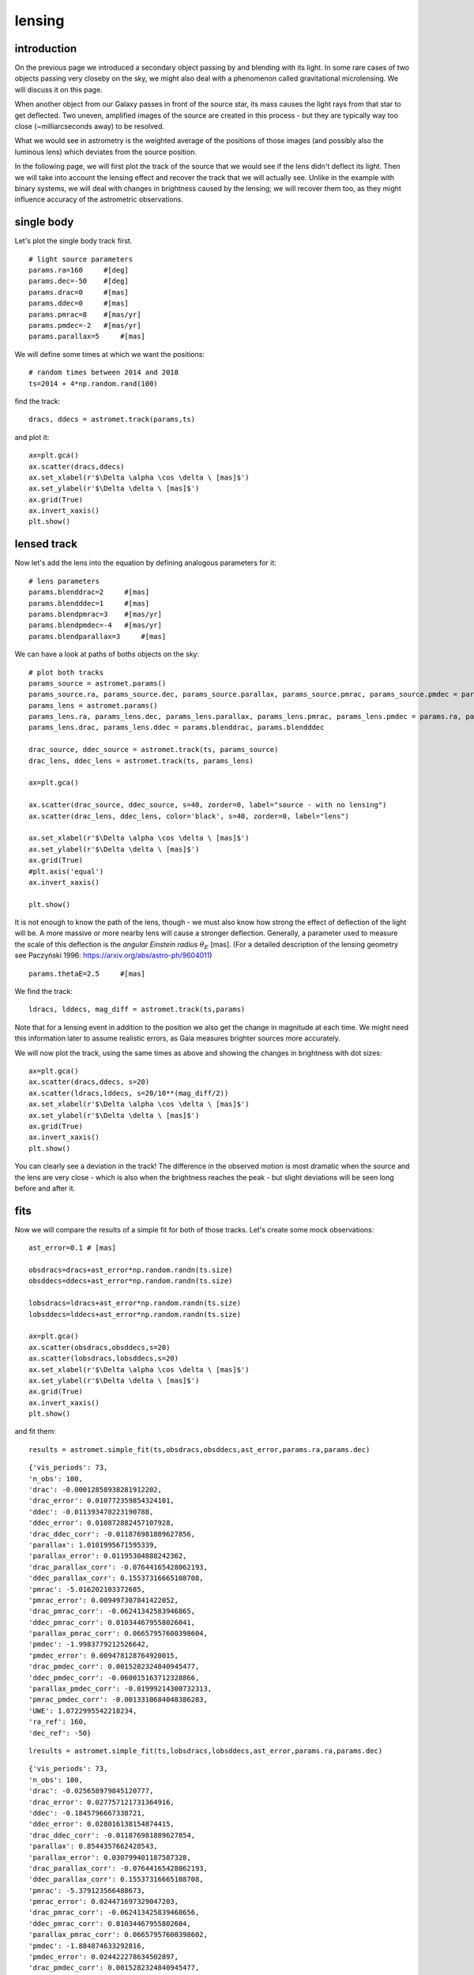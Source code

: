 lensing
=======

introduction
------------

On the previous page we introduced a secondary object passing by and blending with its light. In some rare cases of two objects passing very closeby on the sky, we might also deal with a phenomenon called gravitational microlensing. We will discuss it on this page.

When another object from our Galaxy passes in front of the source star, its mass causes the light rays from that star to get deflected. Two uneven, amplified images of the source are created in this process - but they are typically way too close (~milliarcseconds away) to be resolved.

What we would see in astrometry is the weighted average of the positions of those images (and possibly also the luminous lens) which deviates from the source position.

In the following page, we will first plot the track of the source that we would see if the lens didn't deflect its light. Then we will take into account the lensing effect and recover the track that we will actually see. Unlike in the example with binary systems, we will deal with changes in brightness caused by the lensing; we will recover them too, as they might influence accuracy of the astrometric observations.



single body
-----------

Let's plot the single body track first.

::

  # light source parameters
  params.ra=160     #[deg]
  params.dec=-50    #[deg]
  params.drac=0     #[mas]
  params.ddec=0     #[mas]
  params.pmrac=8    #[mas/yr]
  params.pmdec=-2   #[mas/yr]
  params.parallax=5     #[mas]

We will define some times at which we want the positions:

::

  # random times between 2014 and 2018
  ts=2014 + 4*np.random.rand(100)

find the track:

::

  dracs, ddecs = astromet.track(params,ts)

and plot it:

::

  ax=plt.gca()
  ax.scatter(dracs,ddecs)
  ax.set_xlabel(r'$\Delta \alpha \cos \delta \ [mas]$')
  ax.set_ylabel(r'$\Delta \delta \ [mas]$')
  ax.grid(True)
  ax.invert_xaxis()
  plt.show()

.. image:: plots/singleStar.png
  :width: 400
  :alt:


lensed track
------------

Now let's add the lens into the equation by defining analogous parameters for it:

::

  # lens parameters
  params.blenddrac=2     #[mas]
  params.blendddec=1     #[mas]
  params.blendpmrac=3    #[mas/yr]
  params.blendpmdec=-4   #[mas/yr]
  params.blendparallax=3     #[mas]

We can have a look at paths of boths objects on the sky:

::

  # plot both tracks
  params_source = astromet.params()
  params_source.ra, params_source.dec, params_source.parallax, params_source.pmrac, params_source.pmdec = params.ra, params.dec, params.parallax, params.pmrac, params.pmdec
  params_lens = astromet.params()
  params_lens.ra, params_lens.dec, params_lens.parallax, params_lens.pmrac, params_lens.pmdec = params.ra, params.dec, params.blendparallax, params.blendpmrac, params.blendpmdec
  params_lens.drac, params_lens.ddec = params.blenddrac, params.blendddec

  drac_source, ddec_source = astromet.track(ts, params_source)
  drac_lens, ddec_lens = astromet.track(ts, params_lens)

  ax=plt.gca()

  ax.scatter(drac_source, ddec_source, s=40, zorder=0, label="source - with no lensing")
  ax.scatter(drac_lens, ddec_lens, color='black', s=40, zorder=0, label="lens")

  ax.set_xlabel(r'$\Delta \alpha \cos \delta \ [mas]$')
  ax.set_ylabel(r'$\Delta \delta \ [mas]$')
  ax.grid(True)
  #plt.axis('equal')
  ax.invert_xaxis()

  plt.show()

.. image:: plots/StarLensTracks.png
  :width: 400
  :alt: tracks of the source star and the lens

It is not enough to know the path of the lens, though - we must also know how strong the effect of deflection of the light will be. A more massive or more nearby lens will cause a stronger deflection.
Generally, a parameter used to measure the scale of this deflection is the *angular Einstein radius* :math:`\theta_E` [mas].
(For a detailed description of the lensing geometry see Paczyński 1996: https://arxiv.org/abs/astro-ph/9604011)

::

  params.thetaE=2.5     #[mas]

We find the track:

::

  ldracs, lddecs, mag_diff = astromet.track(ts,params)

Note that for a lensing event in addition to the position we also get the change in magnitude at each time.
We might need this information later to assume realistic errors, as Gaia measures brighter sources more accurately.

We will now plot the track, using the same times as above and showing the changes in brightness with dot sizes:

::

  ax=plt.gca()
  ax.scatter(dracs,ddecs, s=20)
  ax.scatter(ldracs,lddecs, s=20/10**(mag_diff/2))
  ax.set_xlabel(r'$\Delta \alpha \cos \delta \ [mas]$')
  ax.set_ylabel(r'$\Delta \delta \ [mas]$')
  ax.grid(True)
  ax.invert_xaxis()
  plt.show()

.. image:: plots/lensedTrack.png
  :width: 400
  :alt: lensed track vs. unlensed track of the source star

You can clearly see a deviation in the track! The difference in the observed motion is most dramatic when the source and the lens are very close - which is also when the brightness reaches the peak - but slight deviations will be seen long before and after it.

fits
----

Now we will compare the results of a simple fit for both of those tracks. Let's create some mock observations:

::

  ast_error=0.1 # [mas]

  obsdracs=dracs+ast_error*np.random.randn(ts.size)
  obsddecs=ddecs+ast_error*np.random.randn(ts.size)

  lobsdracs=ldracs+ast_error*np.random.randn(ts.size)
  lobsddecs=lddecs+ast_error*np.random.randn(ts.size)

  ax=plt.gca()
  ax.scatter(obsdracs,obsddecs,s=20)
  ax.scatter(lobsdracs,lobsddecs,s=20)
  ax.set_xlabel(r'$\Delta \alpha \cos \delta \ [mas]$')
  ax.set_ylabel(r'$\Delta \delta \ [mas]$')
  ax.grid(True)
  ax.invert_xaxis()
  plt.show()

.. image:: plots/lensedObs.png
  :width: 400
  :alt: mock observations of both tracks

and fit them:

::

  results = astromet.simple_fit(ts,obsdracs,obsddecs,ast_error,params.ra,params.dec)

::

   {'vis_periods': 73,
   'n_obs': 100,
   'drac': -0.00012858938281912202,
   'drac_error': 0.010772359854324101,
   'ddec': -0.011393470223190788,
   'ddec_error': 0.010872882457107928,
   'drac_ddec_corr': -0.011876981889627856,
   'parallax': 1.0101995671595339,
   'parallax_error': 0.01195304888242362,
   'drac_parallax_corr': -0.07644165428062193,
   'ddec_parallax_corr': 0.15537316665108708,
   'pmrac': -5.016202103372685,
   'pmrac_error': 0.009497307841422052,
   'drac_pmrac_corr': -0.06241342583946865,
   'ddec_pmrac_corr': 0.010344679558026041,
   'parallax_pmrac_corr': 0.06657957600398604,
   'pmdec': -1.9983779212526642,
   'pmdec_error': 0.009478128764920015,
   'drac_pmdec_corr': 0.0015282324840945477,
   'ddec_pmdec_corr': -0.060015163712328866,
   'parallax_pmdec_corr': -0.01999214300732313,
   'pmrac_pmdec_corr': -0.0013310684048386283,
   'UWE': 1.0722995542218234,
   'ra_ref': 160,
   'dec_ref': -50}

::

  lresults = astromet.simple_fit(ts,lobsdracs,lobsddecs,ast_error,params.ra,params.dec)

::

   {'vis_periods': 73,
   'n_obs': 100,
   'drac': -0.025658979845120777,
   'drac_error': 0.027757121731364916,
   'ddec': -0.1845796667338721,
   'ddec_error': 0.028016138154874415,
   'drac_ddec_corr': -0.011876981889627854,
   'parallax': 0.8544357662428543,
   'parallax_error': 0.030799401187587328,
   'drac_parallax_corr': -0.07644165428062193,
   'ddec_parallax_corr': 0.15537316665108708,
   'pmrac': -5.379123566488673,
   'pmrac_error': 0.024471697329047203,
   'drac_pmrac_corr': -0.062413425839468656,
   'ddec_pmrac_corr': 0.01034467955802604,
   'parallax_pmrac_corr': 0.06657957600398602,
   'pmdec': -1.884874633292816,
   'pmdec_error': 0.024422278634502897,
   'drac_pmdec_corr': 0.0015282324840945477,
   'ddec_pmdec_corr': -0.06001516371232886,
   'parallax_pmdec_corr': -0.01999214300732313,
   'pmrac_pmdec_corr': -0.0013310684048386283,
   'UWE': 2.762992479041259,
   'ra_ref': 160,
   'dec_ref': -50}

The fits look like this:

::

  ax=plt.gca()
  ax.scatter(obsdracs,obsddecs,s=20)
  ax.scatter(lobsdracs,lobsddecs,s=20)

  plotts=np.linspace(np.min(ts),np.max(ts),200)
  fitparams=astromet.params()
  lfitparams=astromet.params()

  uwe = round(results['UWE'],2)
  ax.text(0.85, 0.95, f'UWE = {uwe}', ha='center', va='center', transform=ax.transAxes, fontsize=16, fontname='serif', color='blue')

  luwe = round(lresults['UWE'],2)
  ax.text(0.85, 0.85, f'UWE = {luwe}', ha='center', va='center', transform=ax.transAxes, fontsize=16, fontname='serif', color='orange')

  for i in range(32):

    fitparams.ra=160     #[deg]
    fitparams.dec=-50    #[deg]
    fitparams.drac=results['drac']+results['drac_error']*np.random.randn()     #[mas]
    fitparams.ddec=results['ddec']+results['ddec_error']*np.random.randn()     #[mas]
    fitparams.pmrac=results['pmrac']+results['pmrac_error']*np.random.randn()    #[mas/yr]
    fitparams.pmdec=results['pmdec']+results['pmdec_error']*np.random.randn()   #[mas/yr]
    fitparams.parallax=results['parallax']+results['parallax_error']*np.random.randn()     #[mas]

    fitdracs,fitddecs=astromet.track(plotts,fitparams)
    ax.plot(fitdracs,fitddecs,c='blue',alpha=0.1)

    lfitparams.ra=160     #[deg]
    lfitparams.dec=-50    #[deg]
    lfitparams.drac=lresults['drac']+lresults['drac_error']*np.random.randn()     #[mas]
    lfitparams.ddec=lresults['ddec']+lresults['ddec_error']*np.random.randn()     #[mas]
    lfitparams.pmrac=lresults['pmrac']+lresults['pmrac_error']*np.random.randn()    #[mas/yr]
    lfitparams.pmdec=lresults['pmdec']+lresults['pmdec_error']*np.random.randn()   #[mas/yr]
    lfitparams.parallax=lresults['parallax']+lresults['parallax_error']*np.random.randn()     #[mas]

    lfitdracs,lfitddecs=astromet.track(plotts,lfitparams)
    ax.plot(lfitdracs,lfitddecs,c='orange',alpha=0.1)

  ax.set_xlabel(r'$\Delta \alpha \cos \delta \ [mas]$')
  ax.set_ylabel(r'$\Delta \delta \ [mas]$')
  ax.grid(True)
  ax.invert_xaxis()
  plt.show()

.. image:: plots/lensedFits.png
  :width: 400
  :alt: fits to both tracks

Lensing significantly changed the measurements of all 5 astrometric parameters (positions in RA and DEC, proper motions in RA and DEC and parallax) and introduced a high Unit Weight Error, meaning that the 5-parameter fit couldn't reproduce the track well!

blending
--------

We left out the final parameter that you can optionally tweak - blendl. It is defined as the flux coming from the lens in the units of flux coming from the source *at baseline*. We discussed blending in more detail on the previous page.
By default, blendl is set to 0, which means that the lens contributes no light.

::

  params.blendl=0

Let's demonstrate how our track will change with varying the blending parameter from 5 (lens 5x brighter than the source star) to 0 (no light from the lens).

::

  colors = ['red', 'orange', 'yellow', 'green', 'blue', 'navy', 'purple']
  blendls = [5, 2, 1, 0.5, 0.2, 0.1, 0]
  ax = plt.gca()
  for i in range(7):
      params.blendl = blendls[i]
      ldracs, lddecs, mag_diff = astromet.track(plotts,params)
      ax.plot(ldracs, lddecs, color=colors[i], lw=1, ls='--')
  ax.set_xlabel(r'$\Delta \alpha \cos \delta \ [mas]$')
  ax.set_ylabel(r'$\Delta \delta \ [mas]$')
  ax.grid(True)
  ax.invert_xaxis()
  plt.show()

.. image:: plots/blendingRainbow.png
  :width: 400
  :alt: blended tracks with different light ratios

Starting from the unblended (purple) track, the more we increase blendl, the closer we are getting to the path of the lens, and the less we see the deviations from a simple 5-parameter (straight line proper motion + parallax) path.

Above, our secondary source in the track() function was the lens. It is only possible to define a primary and secondary source there - but if you want to blend your lensed track with a third object, you can do it afterwards using the blend() function. Keep in mind that as the brightness of our event changes with lensing, so will the light ratio.
Let's use our unblended, purple track and add a background star with a defined trajectory contributing about 10% of the light:

::

  params_bg_star = astromet.params()

  # regular astrometric parameters
  params_bg_star.ra=160     #[deg]
  params_bg_star.dec=-50    #[deg]
  params_bg_star.drac=10    #[mas]
  params_bg_star.ddec=10    #[mas]
  params_bg_star.pmrac=-1    #[mas/yr]
  params_bg_star.pmdec=0.5  #[mas/yr]
  params_bg_star.parallax=0.1     #[mas]

  # create tracks of lensed primary source and background star
  ldracs, lddecs, mag_diff = astromet.track(ts_dense,params)
  track_bg_star_dracs, track_bg_star_ddecs = astromet.track(ts_dense,params_bg_star)

  # define the blend light at baseline
  blendl = 0.11

  # adjust the light ratios at different epochs to correct for amplification
  f_ampl = 10**(-mag_diff/2.5)
  light_ratios = blendl/f_ampl # blend light : source light (amplified)

  #final blended track
  bldracs, blddecs = astromet.blend(ldracs, lddecs, track_bg_star_dracs, track_bg_star_ddecs, light_ratios)

  # plot
  ax = plt.gca()
  ax.plot(ldracs, lddecs, color='purple', lw=1.3, ls='--', alpha=1)
  ax.plot(track_bg_star_dracs, track_bg_star_ddecs, color='orange', ls=':', lw=1.3, alpha=1)
  ax.plot(bldracs, blddecs, color='red', lw=1.3, alpha=1)
  ax.set_xlabel(r'$\Delta \alpha \cos \delta \ [mas]$')
  ax.set_ylabel(r'$\Delta \delta \ [mas]$')
  ax.grid(True)
  ax.invert_xaxis()
  plt.show()

.. image:: plots/blendedThird.png
  :width: 400
  :alt: lensed track blended with a background star

lensed binaries
---------------

If you set both the binary parameters and the lensing parameters, you will end up with a track of a lensed binary system (i.e. a weighted average of tracks of images of both components after lensing). Those tracks can be very interesting and complicated; potentially, lensed binaries could be responsible for some events where fitting a photometric model of a single lensed star doesn't work well. Use with caution as this part has not been fully tested; if you do use it, we encourage you to let us know how it's working!

.. image:: plots/lensedBinary.png
  :width: 400
  :alt: lensed tracks of a binary star

notes for microlensers
----------------------

If you prefer to operate in the standard microlensing parameters from the photometric model (u0, t0, tE, piEN, piEE, m0, fbl), you can easily create a track using them. Note that, because of degeneracies, those parameters are not enough to define an astrometric track, and you have to also assume some value of :math:`\theta_E` and enter the astrometry of the source (pmrac_source, pmdec_source, d_source).

::
  params = astromet.params()
  params = astromet.define_lens(params, u0, t0, tE, piEN, piEE, m0, fbl, pmrac_source, pmdec_source, d_source, thetaE)
  drac, ddec, mag_diff = astromet.track(ts, params)

Alternatively, if you have previously defined :math:`\theta_E`, as well as the proper motions and parallaxes of the source and the lens, and just want to get the offset between those tracks, you can call:

::
  params = astromet.get_offset(params, u0, t0)

which overwrites the lens position at the reference epoch to match :math:`\u_0` and :math:`\t_0`.

Use parameters defined in the heliocentric frame for that!

limitations
-----------

The code operates assuming the point source - point lens (PSPL) model. This means that it is not applicable to binary (or further multiples) lensing events, or lensing by diffuse objects. It is also not applicable in general to events displaying finite source effects.

In case you would like to simulate hypothetical very extreme events with image-image or light center-lens separations > 200 mas, please note that such events could be resolved and registered as separate sources by Gaia, and the resulting mock observations and fits will not be realistic.
